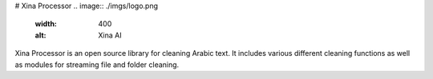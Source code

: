 # Xina Processor
.. image:: ./imgs/logo.png
   :width: 400
   :alt: Xina AI

Xina Processor is an open source library for cleaning Arabic text. It includes various different cleaning functions as well as modules for streaming file and folder cleaning.

